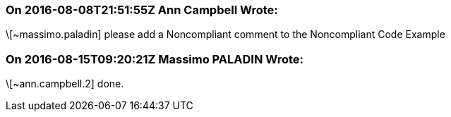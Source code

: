 === On 2016-08-08T21:51:55Z Ann Campbell Wrote:
\[~massimo.paladin] please add a Noncompliant comment to the Noncompliant Code Example

=== On 2016-08-15T09:20:21Z Massimo PALADIN Wrote:
\[~ann.campbell.2] done.

